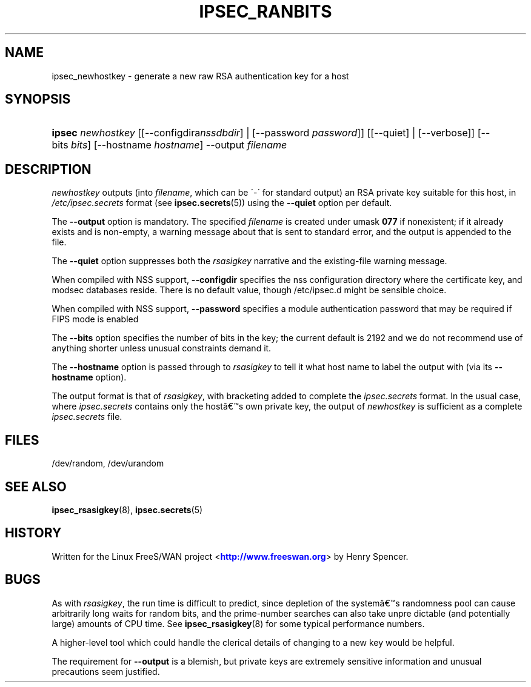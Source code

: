 '\" t
.\"     Title: IPSEC_RANBITS
.\"    Author: [FIXME: author] [see http://docbook.sf.net/el/author]
.\" Generator: DocBook XSL Stylesheets v1.75.2 <http://docbook.sf.net/>
.\"      Date: 10/06/2010
.\"    Manual: [FIXME: manual]
.\"    Source: [FIXME: source]
.\"  Language: English
.\"
.TH "IPSEC_RANBITS" "8" "10/06/2010" "[FIXME: source]" "[FIXME: manual]"
.\" -----------------------------------------------------------------
.\" * set default formatting
.\" -----------------------------------------------------------------
.\" disable hyphenation
.nh
.\" disable justification (adjust text to left margin only)
.ad l
.\" -----------------------------------------------------------------
.\" * MAIN CONTENT STARTS HERE *
.\" -----------------------------------------------------------------
.SH "NAME"
ipsec_newhostkey \- generate a new raw RSA authentication key for a host
.SH "SYNOPSIS"
.HP \w'\fBipsec\fR\ 'u
\fBipsec\fR \fInewhostkey\fR [[\-\-configdira\fInssdbdir\fR] | [\-\-password\ \fIpassword\fR]] [[\-\-quiet] | [\-\-verbose]] [\-\-bits\ \fIbits\fR] [\-\-hostname\ \fIhostname\fR] \-\-output\ \fIfilename\fR
.SH "DESCRIPTION"
.PP
\fInewhostkey\fR
outputs (into
\fIfilename\fR, which can be \'\-\' for standard output) an RSA private key suitable for this host, in
\fI/etc/ipsec\&.secrets\fR
format (see
\fBipsec.secrets\fR(5)) using the
\fB\-\-quiet\fR
option per default\&.
.PP
The
\fB\-\-output\fR
option is mandatory\&. The specified
\fIfilename\fR
is created under umask
\fB077\fR
if nonexistent; if it already exists and is non\-empty, a warning message about that is sent to standard error, and the output is appended to the file\&.
.PP
The
\fB\-\-quiet\fR
option suppresses both the
\fIrsasigkey\fR
narrative and the existing\-file warning message\&.
.PP
When compiled with NSS support,
\fB\-\-configdir\fR
specifies the nss configuration directory where the certificate key, and modsec databases reside\&. There is no default value, though /etc/ipsec\&.d might be sensible choice\&.
.PP
When compiled with NSS support,
\fB\-\-password\fR
specifies a module authentication password that may be required if FIPS mode is enabled
.PP
The
\fB\-\-bits\fR
option specifies the number of bits in the key; the current default is 2192 and we do not recommend use of anything shorter unless unusual constraints demand it\&.
.PP
The
\fB\-\-hostname\fR
option is passed through to
\fIrsasigkey\fR
to tell it what host name to label the output with (via its
\fB\-\-hostname\fR
option)\&.
.PP
The output format is that of
\fIrsasigkey\fR, with bracketing added to complete the
\fIipsec\&.secrets\fR
format\&. In the usual case, where
\fIipsec\&.secrets\fR
contains only the host\(^as own private key, the output of
\fInewhostkey\fR
is sufficient as a complete
\fIipsec\&.secrets\fR
file\&.
.SH "FILES"
.PP
/dev/random, /dev/urandom
.SH "SEE ALSO"
.PP
\fBipsec_rsasigkey\fR(8),
\fBipsec.secrets\fR(5)
.SH "HISTORY"
.PP
Written for the Linux FreeS/WAN project <\m[blue]\fBhttp://www\&.freeswan\&.org\fR\m[]> by Henry Spencer\&.
.SH "BUGS"
.PP
As with
\fIrsasigkey\fR, the run time is difficult to predict, since depletion of the system\(^as randomness pool can cause arbitrarily long waits for random bits, and the prime\-number searches can also take unpre dictable (and potentially large) amounts of CPU time\&. See
\fBipsec_rsasigkey\fR(8)
for some typical performance numbers\&.
.PP
A higher\-level tool which could handle the clerical details of changing to a new key would be helpful\&.
.PP
The requirement for
\fB\-\-output\fR
is a blemish, but private keys are extremely sensitive information and unusual precautions seem justified\&.
